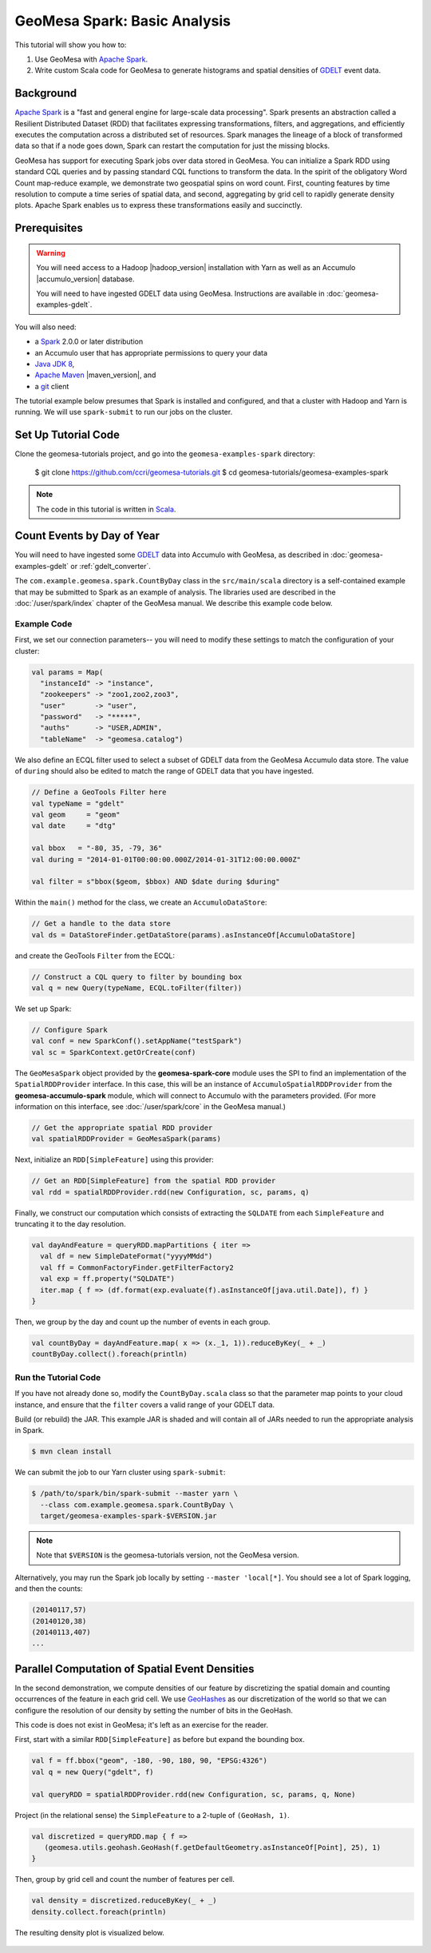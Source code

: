 GeoMesa Spark: Basic Analysis
=============================

This tutorial will show you how to:

1. Use GeoMesa with `Apache Spark <http://spark.apache.org/>`__.
2. Write custom Scala code for GeoMesa to generate histograms and
   spatial densities of `GDELT <http://www.gdeltproject.org/>`__ event
   data.

Background
----------

`Apache Spark <http://spark.apache.org>`__ is a "fast and general engine
for large-scale data processing". Spark presents an abstraction called a
Resilient Distributed Dataset (RDD) that facilitates expressing
transformations, filters, and aggregations, and efficiently executes the
computation across a distributed set of resources. Spark manages the
lineage of a block of transformed data so that if a node goes down,
Spark can restart the computation for just the missing blocks.

GeoMesa has support for executing Spark jobs over data stored in
GeoMesa. You can initialize a Spark RDD using standard CQL queries and
by passing standard CQL functions to transform the data. In the spirit
of the obligatory Word Count map-reduce example, we demonstrate two
geospatial spins on word count. First, counting features by time
resolution to compute a time series of spatial data, and second,
aggregating by grid cell to rapidly generate density plots. Apache Spark
enables us to express these transformations easily and succinctly.

Prerequisites
-------------

.. warning::

    You will need access to a Hadoop |hadoop_version| installation with Yarn as well as an Accumulo |accumulo_version| database.

    You will need to have ingested GDELT data using GeoMesa. Instructions are available in :doc:`geomesa-examples-gdelt`.

You will also need:

-  a `Spark <http://spark.apache.org/>`__ 2.0.0 or later distribution
-  an Accumulo user that has appropriate permissions to query your data
-  `Java JDK 8 <http://www.oracle.com/technetwork/java/javase/downloads/index.html>`__,
-  `Apache Maven <http://maven.apache.org/>`__ |maven_version|, and
-  a `git <http://git-scm.com/>`__ client


The tutorial example below presumes that Spark is installed and configured, and
that a cluster with Hadoop and Yarn is running. We will use ``spark-submit`` to run
our jobs on the cluster.

Set Up Tutorial Code
--------------------

Clone the geomesa-tutorials project, and go into the ``geomesa-examples-spark`` directory:

    $ git clone https://github.com/ccri/geomesa-tutorials.git
    $ cd geomesa-tutorials/geomesa-examples-spark

.. note::

    The code in this tutorial is written in `Scala <http://scala-lang.org/>`__.

Count Events by Day of Year
---------------------------

You will need to have ingested some
`GDELT <http://www.gdeltproject.org/>`__ data into Accumulo with GeoMesa, as described in :doc:`geomesa-examples-gdelt` or :ref:`gdelt_converter`.

The ``com.example.geomesa.spark.CountByDay`` class in the ``src/main/scala`` directory
is a self-contained example that may be submitted to Spark as an example of analysis.
The libraries used are described in the :doc:`/user/spark/index` chapter of the
GeoMesa manual. We describe this example code below.

Example Code
^^^^^^^^^^^^

First, we set our connection parameters-- you will need to modify these settings
to match the configuration of your cluster:

.. code-block:: scala

    val params = Map(
      "instanceId" -> "instance",
      "zookeepers" -> "zoo1,zoo2,zoo3",
      "user"       -> "user",
      "password"   -> "*****",
      "auths"      -> "USER,ADMIN",
      "tableName"  -> "geomesa.catalog")

We also define an ECQL filter used to select a subset of GDELT data from
the GeoMesa Accumulo data store. The value of ``during`` should also be edited
to match the range of GDELT data that you have ingested.

.. code-block:: scala

    // Define a GeoTools Filter here
    val typeName = "gdelt"
    val geom     = "geom"
    val date     = "dtg"

    val bbox   = "-80, 35, -79, 36"
    val during = "2014-01-01T00:00:00.000Z/2014-01-31T12:00:00.000Z"

    val filter = s"bbox($geom, $bbox) AND $date during $during"

Within the ``main()`` method for the class, we create an ``AccumuloDataStore``:

.. code-block:: scala

    // Get a handle to the data store
    val ds = DataStoreFinder.getDataStore(params).asInstanceOf[AccumuloDataStore]

and create the GeoTools ``Filter`` from the ECQL:

.. code-block:: scala

    // Construct a CQL query to filter by bounding box
    val q = new Query(typeName, ECQL.toFilter(filter))

We set up Spark:

.. code-block:: scala

    // Configure Spark
    val conf = new SparkConf().setAppName("testSpark")
    val sc = SparkContext.getOrCreate(conf)

The ``GeoMesaSpark`` object provided by the **geomesa-spark-core** module
uses the SPI to find an implementation of the ``SpatialRDDProvider`` interface.
In this case, this will be an instance of ``AccumuloSpatialRDDProvider`` from
the **geomesa-accumulo-spark** module, which will connect to Accumulo with
the parameters provided. (For more information on this interface, see
:doc:`/user/spark/core` in the GeoMesa manual.)

.. code-block:: scala

    // Get the appropriate spatial RDD provider
    val spatialRDDProvider = GeoMesaSpark(params)

Next, initialize an ``RDD[SimpleFeature]`` using this provider:

.. code-block:: scala

    // Get an RDD[SimpleFeature] from the spatial RDD provider
    val rdd = spatialRDDProvider.rdd(new Configuration, sc, params, q)

Finally, we construct our computation which consists of extracting the
``SQLDATE`` from each ``SimpleFeature`` and truncating it to the day
resolution.

.. code-block:: scala

    val dayAndFeature = queryRDD.mapPartitions { iter =>
      val df = new SimpleDateFormat("yyyyMMdd")
      val ff = CommonFactoryFinder.getFilterFactory2
      val exp = ff.property("SQLDATE")
      iter.map { f => (df.format(exp.evaluate(f).asInstanceOf[java.util.Date]), f) }
    }

Then, we group by the day and count up the number of events in each
group.

.. code-block:: scala

    val countByDay = dayAndFeature.map( x => (x._1, 1)).reduceByKey(_ + _)
    countByDay.collect().foreach(println)

Run the Tutorial Code
^^^^^^^^^^^^^^^^^^^^^

If you have not already done so, modify the ``CountByDay.scala`` class so that
the parameter map points to your cloud instance, and ensure that the ``filter``
covers a valid range of your GDELT data.

Build (or rebuild) the JAR. This example JAR is shaded and will contain all of
JARs needed to run the appropriate analysis in Spark.

.. code-block:: bash

    $ mvn clean install

We can submit the job to our Yarn cluster using ``spark-submit``:

.. code-block:: bash

    $ /path/to/spark/bin/spark-submit --master yarn \
      --class com.example.geomesa.spark.CountByDay \
      target/geomesa-examples-spark-$VERSION.jar

.. note::

    Note that ``$VERSION`` is the geomesa-tutorials version, not the GeoMesa version.

Alternatively, you may run the Spark job locally by setting ``--master 'local[*]``.
You should see a lot of Spark logging, and then the counts:

.. code-block:: bash

    (20140117,57)
    (20140120,38)
    (20140113,407)
    ...

Parallel Computation of Spatial Event Densities
-----------------------------------------------

In the second demonstration, we compute densities of our feature by
discretizing the spatial domain and counting occurrences of the feature
in each grid cell. We use `GeoHashes <http://geohash.org>`__ as our
discretization of the world so that we can configure the resolution of
our density by setting the number of bits in the GeoHash.

This code is does not exist in GeoMesa; it's left as an exercise for the reader.

First, start with a similar ``RDD[SimpleFeature]`` as before but expand
the bounding box.

.. code-block:: scala

    val f = ff.bbox("geom", -180, -90, 180, 90, "EPSG:4326")
    val q = new Query("gdelt", f)

    val queryRDD = spatialRDDProvider.rdd(new Configuration, sc, params, q, None)

Project (in the relational sense) the ``SimpleFeature`` to a 2-tuple of
``(GeoHash, 1)``.

.. code-block:: scala

    val discretized = queryRDD.map { f =>
       (geomesa.utils.geohash.GeoHash(f.getDefaultGeometry.asInstanceOf[Point], 25), 1)
    }

Then, group by grid cell and count the number of features per cell.

.. code-block:: scala

    val density = discretized.reduceByKey(_ + _)
    density.collect.foreach(println)

The resulting density plot is visualized below.

.. figure:: _static/img/tutorials/2014-08-05-spark/gdelt-global-density.png

